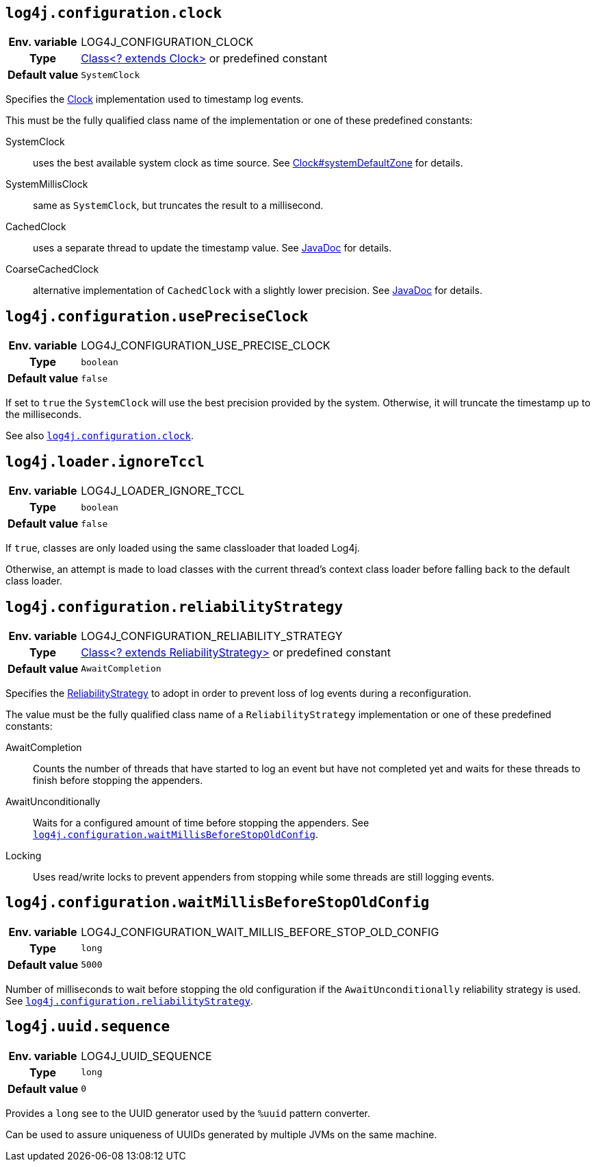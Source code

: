 ////
    Licensed to the Apache Software Foundation (ASF) under one or more
    contributor license agreements.  See the NOTICE file distributed with
    this work for additional information regarding copyright ownership.
    The ASF licenses this file to You under the Apache License, Version 2.0
    (the "License"); you may not use this file except in compliance with
    the License.  You may obtain a copy of the License at

         http://www.apache.org/licenses/LICENSE-2.0

    Unless required by applicable law or agreed to in writing, software
    distributed under the License is distributed on an "AS IS" BASIS,
    WITHOUT WARRANTIES OR CONDITIONS OF ANY KIND, either express or implied.
    See the License for the specific language governing permissions and
    limitations under the License.
////
[id=log4j.configuration.clock]
== `log4j.configuration.clock`

[cols="1h,5"]
|===
| Env. variable | LOG4J_CONFIGURATION_CLOCK
| Type          | link:../javadoc/log4j-core/org/apache/logging/log4j/core/util/Clock.html[Class<? extends Clock>] or predefined constant
| Default value | ``SystemClock``
|===

Specifies the
link:../javadoc/log4j-core/org/apache/logging/log4j/core/time/Clock.html[Clock]
implementation used to timestamp log events.

This must be the fully qualified class name of the implementation or one of these predefined constants:

SystemClock:: uses the best available system clock as time source.
See https://docs.oracle.com/javase/{java-target-version}/docs/api/java/time/Clock.html#systemDefaultZone--[Clock#systemDefaultZone] for details.

SystemMillisClock:: same as `SystemClock`, but truncates the result to a millisecond.

CachedClock:: uses a separate thread to update the timestamp value.
See
link:../javadoc/log4j-core/org/apache/logging/log4j/core/util/CachedClock.html[JavaDoc]
for details.

CoarseCachedClock:: alternative implementation of `CachedClock` with a slightly lower precision.
See
link:../javadoc/log4j-core/org/apache/logging/log4j/core/time/internal/CoarseCachedClock.html[JavaDoc]
for details.

[id=log4j.configuration.usePreciseClock]
== `log4j.configuration.usePreciseClock`

[cols="1h,5"]
|===
| Env. variable | LOG4J_CONFIGURATION_USE_PRECISE_CLOCK
| Type          | `boolean`
| Default value | `false`
|===

If set to `true` the `SystemClock` will use the best precision provided by the system.
Otherwise, it will truncate the timestamp up to the milliseconds.

See also <<log4j.configuration.clock>>.

[id=log4j.loader.ignoreTccl]
== `log4j.loader.ignoreTccl`

[cols="1h,5"]
|===
| Env. variable | LOG4J_LOADER_IGNORE_TCCL
| Type          | `boolean`
| Default value | `false`
|===

If `true`, classes are only loaded using the same classloader that loaded Log4j.

Otherwise, an attempt is made to load classes with the current thread's context class loader before falling back to the default class loader.

[id=log4j.configuration.reliabilityStrategy]
== `log4j.configuration.reliabilityStrategy`

[cols="1h,5"]
|===
| Env. variable
| LOG4J_CONFIGURATION_RELIABILITY_STRATEGY

| Type
| link:../javadoc/log4j-core/org/apache/logging/log4j/core/config/ReliabilityStrategy.html[Class<? extends ReliabilityStrategy>]
or predefined constant

| Default value
| `AwaitCompletion`
|===

Specifies the
link:../javadoc/log4j-core/org/apache/logging/log4j/core/config/ReliabilityStrategy.html[ReliabilityStrategy]
to adopt in order to prevent loss of log events during a reconfiguration.

The value must be the fully qualified class name of a `ReliabilityStrategy` implementation or one of these predefined constants:

AwaitCompletion::
Counts the number of threads that have started to log an event but have not completed yet and waits for these threads to finish before stopping the appenders.

AwaitUnconditionally::
Waits for a configured amount of time before stopping the appenders.
See <<log4j.configuration.waitMillisBeforeStopOldConfig>>.

Locking::
Uses read/write locks to prevent appenders from stopping while some threads are still logging events.

[id=log4j.configuration.waitMillisBeforeStopOldConfig]
== `log4j.configuration.waitMillisBeforeStopOldConfig`

[cols="1h,5"]
|===
| Env. variable | LOG4J_CONFIGURATION_WAIT_MILLIS_BEFORE_STOP_OLD_CONFIG
| Type          | `long`
| Default value | `5000`
|===

Number of milliseconds to wait before stopping the old configuration if the `AwaitUnconditionally` reliability strategy is used.
See <<log4j.configuration.reliabilityStrategy>>.

[id=log4j.uuid.sequence]
== `log4j.uuid.sequence`

[cols="1h,5"]
|===
| Env. variable | LOG4J_UUID_SEQUENCE
| Type          | `long`
| Default value | `0`
|===

Provides a `long` see to the UUID generator used by the `%uuid` pattern converter.

Can be used to assure uniqueness of UUIDs generated by multiple JVMs on the same machine.

